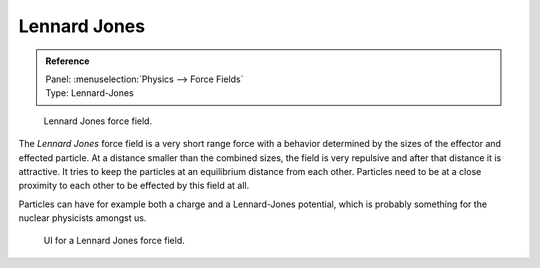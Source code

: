 
*************
Lennard Jones
*************

.. admonition:: Reference
   :class: refbox

   | Panel:    :menuselection:`Physics --> Force Fields`
   | Type:     Lennard-Jones

.. figure:: /images/physics_force-fields_introduction_empty.png

   Lennard Jones force field.

The *Lennard Jones* force field is a very short range force with a behavior determined by the sizes of the effector
and effected particle. At a distance smaller than the combined sizes, the field is very
repulsive and after that distance it is attractive.
It tries to keep the particles at an equilibrium distance from each other.
Particles need to be at a close proximity to each other to be effected by this field at all.

Particles can have for example both a charge and a Lennard-Jones potential,
which is probably something for the nuclear physicists amongst us.

.. figure:: /images/physics_force-fields_types_lennard-jones_panel.jpg

   UI for a Lennard Jones force field.

.. vimeo:: 182775330
